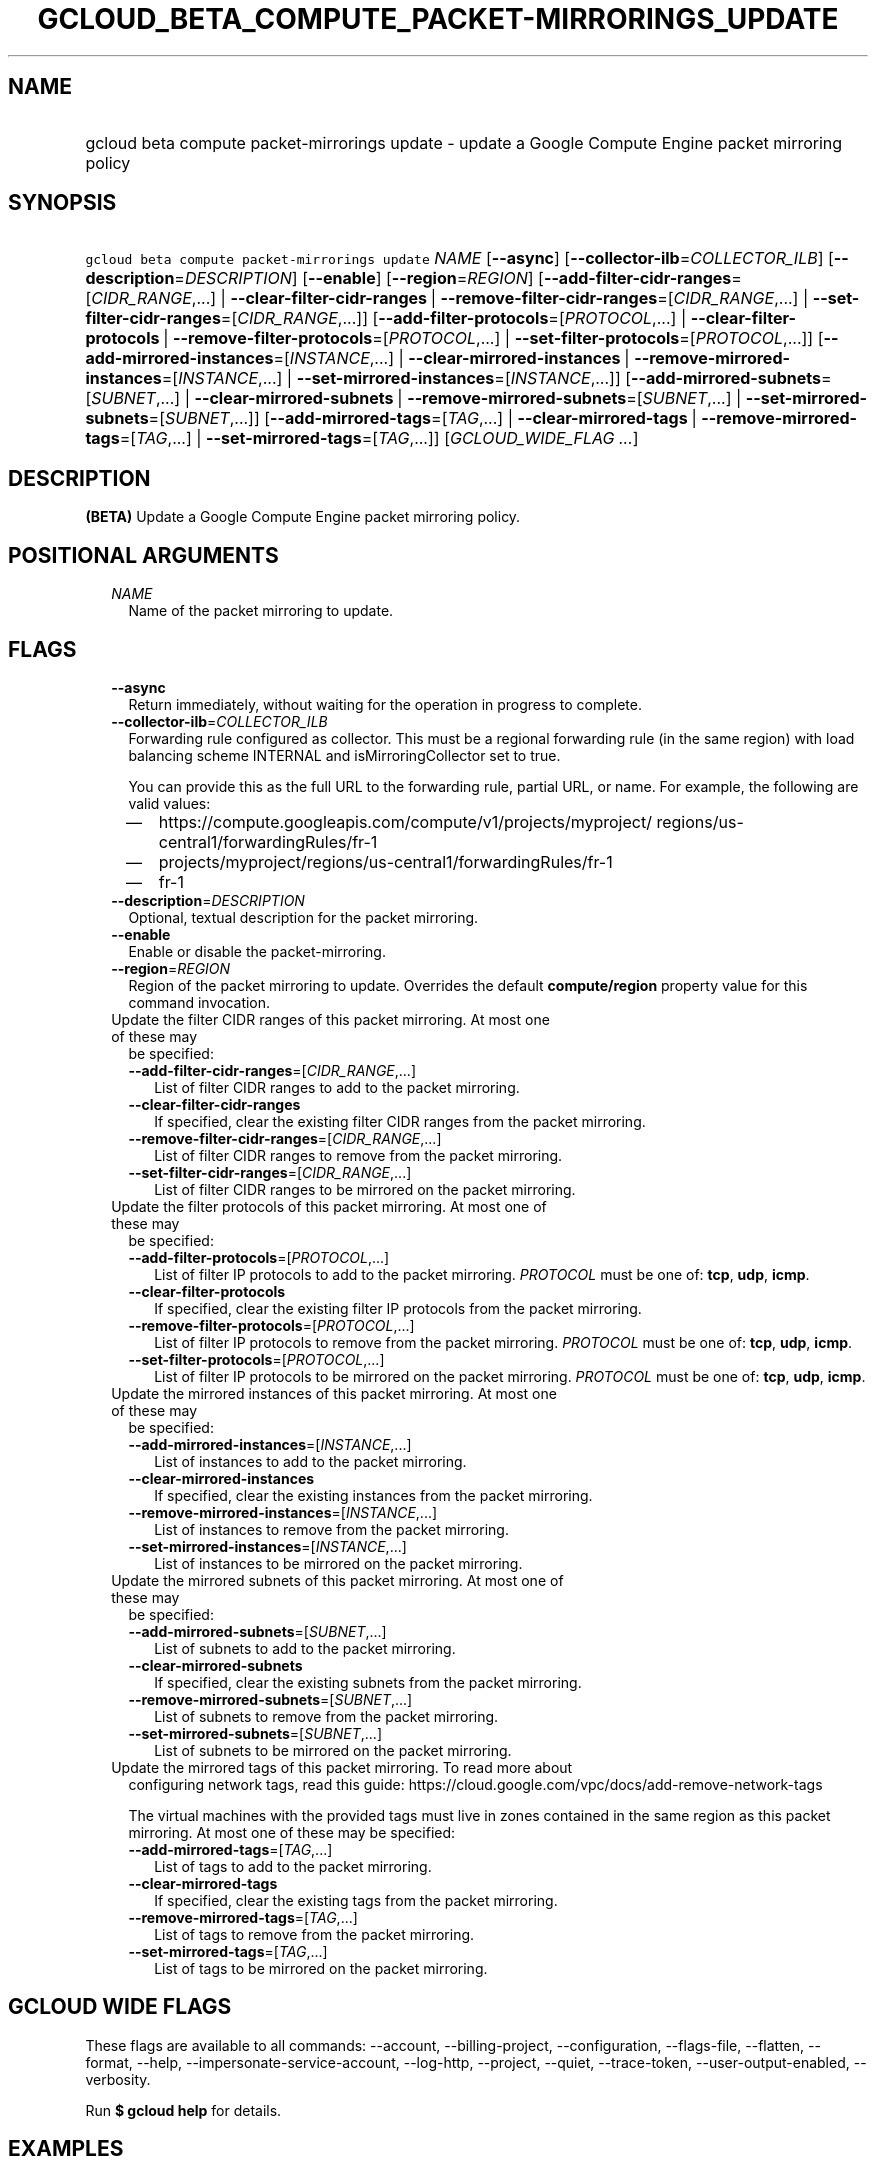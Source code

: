 
.TH "GCLOUD_BETA_COMPUTE_PACKET\-MIRRORINGS_UPDATE" 1



.SH "NAME"
.HP
gcloud beta compute packet\-mirrorings update \- update a Google Compute Engine packet mirroring policy



.SH "SYNOPSIS"
.HP
\f5gcloud beta compute packet\-mirrorings update\fR \fINAME\fR [\fB\-\-async\fR] [\fB\-\-collector\-ilb\fR=\fICOLLECTOR_ILB\fR] [\fB\-\-description\fR=\fIDESCRIPTION\fR] [\fB\-\-enable\fR] [\fB\-\-region\fR=\fIREGION\fR] [\fB\-\-add\-filter\-cidr\-ranges\fR=[\fICIDR_RANGE\fR,...]\ |\ \fB\-\-clear\-filter\-cidr\-ranges\fR\ |\ \fB\-\-remove\-filter\-cidr\-ranges\fR=[\fICIDR_RANGE\fR,...]\ |\ \fB\-\-set\-filter\-cidr\-ranges\fR=[\fICIDR_RANGE\fR,...]] [\fB\-\-add\-filter\-protocols\fR=[\fIPROTOCOL\fR,...]\ |\ \fB\-\-clear\-filter\-protocols\fR\ |\ \fB\-\-remove\-filter\-protocols\fR=[\fIPROTOCOL\fR,...]\ |\ \fB\-\-set\-filter\-protocols\fR=[\fIPROTOCOL\fR,...]] [\fB\-\-add\-mirrored\-instances\fR=[\fIINSTANCE\fR,...]\ |\ \fB\-\-clear\-mirrored\-instances\fR\ |\ \fB\-\-remove\-mirrored\-instances\fR=[\fIINSTANCE\fR,...]\ |\ \fB\-\-set\-mirrored\-instances\fR=[\fIINSTANCE\fR,...]] [\fB\-\-add\-mirrored\-subnets\fR=[\fISUBNET\fR,...]\ |\ \fB\-\-clear\-mirrored\-subnets\fR\ |\ \fB\-\-remove\-mirrored\-subnets\fR=[\fISUBNET\fR,...]\ |\ \fB\-\-set\-mirrored\-subnets\fR=[\fISUBNET\fR,...]] [\fB\-\-add\-mirrored\-tags\fR=[\fITAG\fR,...]\ |\ \fB\-\-clear\-mirrored\-tags\fR\ |\ \fB\-\-remove\-mirrored\-tags\fR=[\fITAG\fR,...]\ |\ \fB\-\-set\-mirrored\-tags\fR=[\fITAG\fR,...]] [\fIGCLOUD_WIDE_FLAG\ ...\fR]



.SH "DESCRIPTION"

\fB(BETA)\fR Update a Google Compute Engine packet mirroring policy.



.SH "POSITIONAL ARGUMENTS"

.RS 2m
.TP 2m
\fINAME\fR
Name of the packet mirroring to update.


.RE
.sp

.SH "FLAGS"

.RS 2m
.TP 2m
\fB\-\-async\fR
Return immediately, without waiting for the operation in progress to complete.

.TP 2m
\fB\-\-collector\-ilb\fR=\fICOLLECTOR_ILB\fR
Forwarding rule configured as collector. This must be a regional forwarding rule
(in the same region) with load balancing scheme INTERNAL and
isMirroringCollector set to true.

You can provide this as the full URL to the forwarding rule, partial URL, or
name. For example, the following are valid values:
.RS 2m
.IP "\(em" 2m
https://compute.googleapis.com/compute/v1/projects/myproject/
regions/us\-central1/forwardingRules/fr\-1
.IP "\(em" 2m
projects/myproject/regions/us\-central1/forwardingRules/fr\-1
.IP "\(em" 2m
fr\-1
.RE
.RE
.sp

.RS 2m
.TP 2m
\fB\-\-description\fR=\fIDESCRIPTION\fR
Optional, textual description for the packet mirroring.

.TP 2m
\fB\-\-enable\fR
Enable or disable the packet\-mirroring.

.TP 2m
\fB\-\-region\fR=\fIREGION\fR
Region of the packet mirroring to update. Overrides the default
\fBcompute/region\fR property value for this command invocation.

.TP 2m

Update the filter CIDR ranges of this packet mirroring. At most one of these may
be specified:

.RS 2m
.TP 2m
\fB\-\-add\-filter\-cidr\-ranges\fR=[\fICIDR_RANGE\fR,...]
List of filter CIDR ranges to add to the packet mirroring.

.TP 2m
\fB\-\-clear\-filter\-cidr\-ranges\fR
If specified, clear the existing filter CIDR ranges from the packet mirroring.

.TP 2m
\fB\-\-remove\-filter\-cidr\-ranges\fR=[\fICIDR_RANGE\fR,...]
List of filter CIDR ranges to remove from the packet mirroring.

.TP 2m
\fB\-\-set\-filter\-cidr\-ranges\fR=[\fICIDR_RANGE\fR,...]
List of filter CIDR ranges to be mirrored on the packet mirroring.

.RE
.sp
.TP 2m

Update the filter protocols of this packet mirroring. At most one of these may
be specified:

.RS 2m
.TP 2m
\fB\-\-add\-filter\-protocols\fR=[\fIPROTOCOL\fR,...]
List of filter IP protocols to add to the packet mirroring. \fIPROTOCOL\fR must
be one of: \fBtcp\fR, \fBudp\fR, \fBicmp\fR.

.TP 2m
\fB\-\-clear\-filter\-protocols\fR
If specified, clear the existing filter IP protocols from the packet mirroring.

.TP 2m
\fB\-\-remove\-filter\-protocols\fR=[\fIPROTOCOL\fR,...]
List of filter IP protocols to remove from the packet mirroring. \fIPROTOCOL\fR
must be one of: \fBtcp\fR, \fBudp\fR, \fBicmp\fR.

.TP 2m
\fB\-\-set\-filter\-protocols\fR=[\fIPROTOCOL\fR,...]
List of filter IP protocols to be mirrored on the packet mirroring.
\fIPROTOCOL\fR must be one of: \fBtcp\fR, \fBudp\fR, \fBicmp\fR.

.RE
.sp
.TP 2m

Update the mirrored instances of this packet mirroring. At most one of these may
be specified:

.RS 2m
.TP 2m
\fB\-\-add\-mirrored\-instances\fR=[\fIINSTANCE\fR,...]
List of instances to add to the packet mirroring.

.TP 2m
\fB\-\-clear\-mirrored\-instances\fR
If specified, clear the existing instances from the packet mirroring.

.TP 2m
\fB\-\-remove\-mirrored\-instances\fR=[\fIINSTANCE\fR,...]
List of instances to remove from the packet mirroring.

.TP 2m
\fB\-\-set\-mirrored\-instances\fR=[\fIINSTANCE\fR,...]
List of instances to be mirrored on the packet mirroring.

.RE
.sp
.TP 2m

Update the mirrored subnets of this packet mirroring. At most one of these may
be specified:

.RS 2m
.TP 2m
\fB\-\-add\-mirrored\-subnets\fR=[\fISUBNET\fR,...]
List of subnets to add to the packet mirroring.

.TP 2m
\fB\-\-clear\-mirrored\-subnets\fR
If specified, clear the existing subnets from the packet mirroring.

.TP 2m
\fB\-\-remove\-mirrored\-subnets\fR=[\fISUBNET\fR,...]
List of subnets to remove from the packet mirroring.

.TP 2m
\fB\-\-set\-mirrored\-subnets\fR=[\fISUBNET\fR,...]
List of subnets to be mirrored on the packet mirroring.

.RE
.sp
.TP 2m

Update the mirrored tags of this packet mirroring. To read more about
configuring network tags, read this guide:
https://cloud.google.com/vpc/docs/add\-remove\-network\-tags

The virtual machines with the provided tags must live in zones contained in the
same region as this packet mirroring. At most one of these may be specified:


.RS 2m
.TP 2m
\fB\-\-add\-mirrored\-tags\fR=[\fITAG\fR,...]
List of tags to add to the packet mirroring.

.TP 2m
\fB\-\-clear\-mirrored\-tags\fR
If specified, clear the existing tags from the packet mirroring.

.TP 2m
\fB\-\-remove\-mirrored\-tags\fR=[\fITAG\fR,...]
List of tags to remove from the packet mirroring.

.TP 2m
\fB\-\-set\-mirrored\-tags\fR=[\fITAG\fR,...]
List of tags to be mirrored on the packet mirroring.


.RE
.RE
.sp

.SH "GCLOUD WIDE FLAGS"

These flags are available to all commands: \-\-account, \-\-billing\-project,
\-\-configuration, \-\-flags\-file, \-\-flatten, \-\-format, \-\-help,
\-\-impersonate\-service\-account, \-\-log\-http, \-\-project, \-\-quiet,
\-\-trace\-token, \-\-user\-output\-enabled, \-\-verbosity.

Run \fB$ gcloud help\fR for details.



.SH "EXAMPLES"

Stop mirroring by tags, add subnet\-1 as a mirrored subnet.

.RS 2m
$ gcloud beta compute packet\-mirrorings update my\-pm
    \-\-region us\-central1 \-\-clear\-mirrored\-tags
    \-\-add\-mirrored\-subnets subnet\-1
.RE

Change the load\-balancer to send mirrored traffic to.

.RS 2m
$ gcloud beta compute packet\-mirrorings update my\-pm
    \-\-region us\-central1 \-\-collector\-ilb new\-forwarding\-rule
.RE

Disable a Packet Mirroring policy.

.RS 2m
$ gcloud beta compute packet\-mirrorings update my\-pm
    \-\-region us\-central1 \-\-no\-enable
.RE

Re\-enable a disabled Packet Mirroring policy.

.RS 2m
$ gcloud beta compute packet\-mirrorings update my\-pm
    \-\-region us\-central1 \-\-enable
.RE



.SH "NOTES"

This command is currently in BETA and may change without notice. These variants
are also available:

.RS 2m
$ gcloud compute packet\-mirrorings update
$ gcloud alpha compute packet\-mirrorings update
.RE

